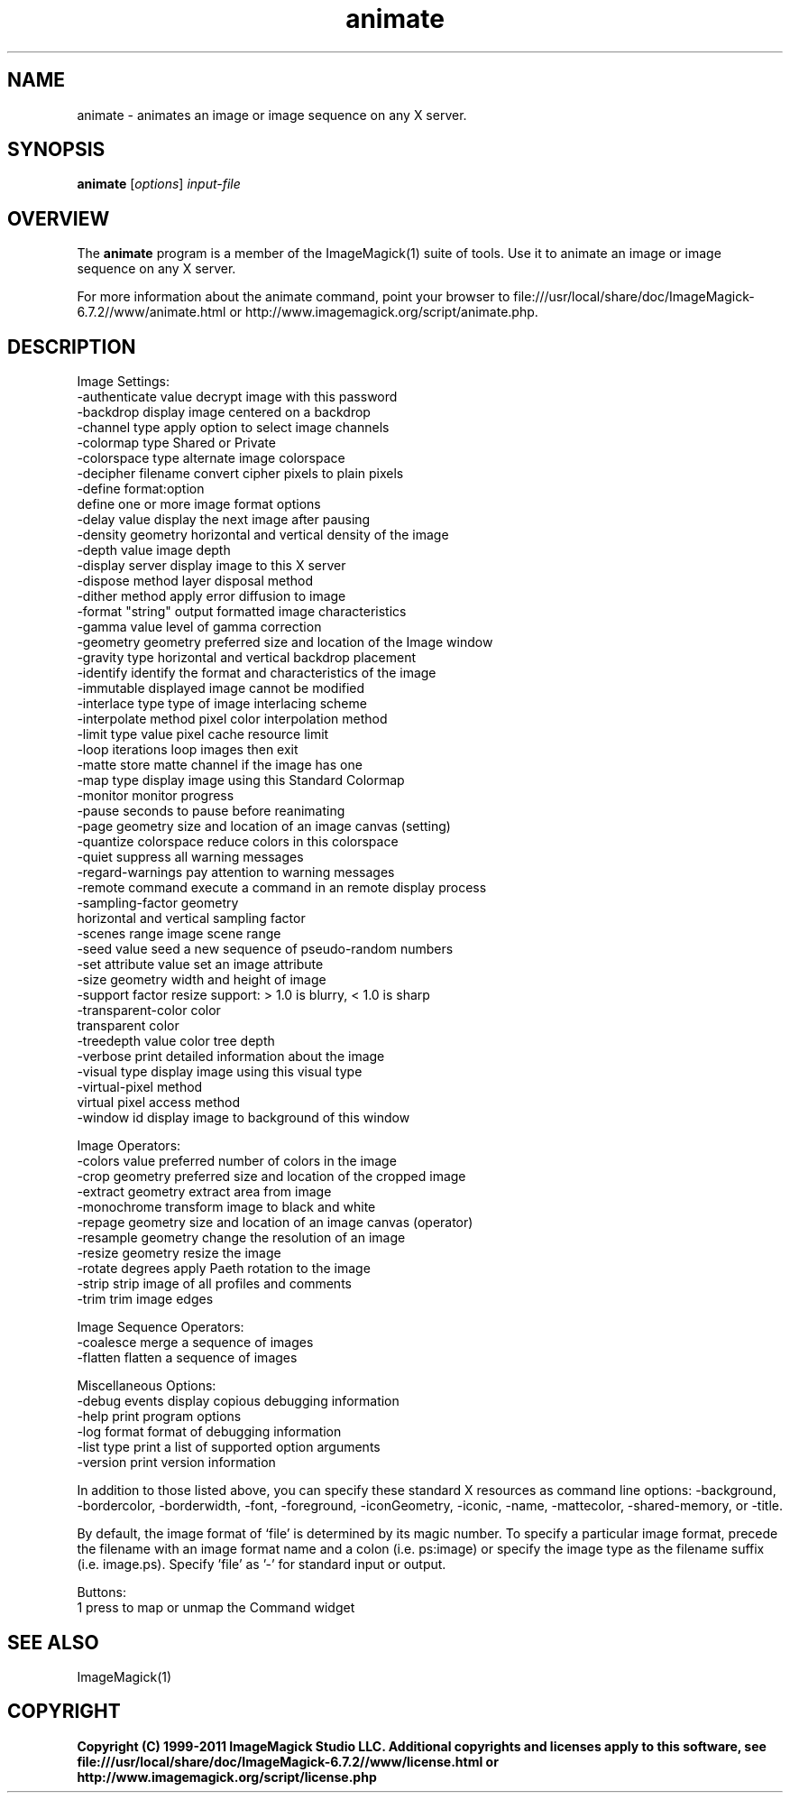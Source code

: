 .TH animate 1 "Date: 2009/01/10 01:00:00" "ImageMagick"
.SH NAME
animate \- animates an image or image sequence on any X server.
.SH SYNOPSIS
.TP
\fBanimate\fP [\fIoptions\fP] \fIinput-file\fP
.SH OVERVIEW
The \fBanimate\fP program is a member of the ImageMagick(1) suite of tools.  Use it to animate an image or image sequence on any X server.

For more information about the animate command, point your browser to file:///usr/local/share/doc/ImageMagick-6.7.2//www/animate.html or http://www.imagemagick.org/script/animate.php.
.SH DESCRIPTION
Image Settings:
  \-authenticate value  decrypt image with this password
  \-backdrop            display image centered on a backdrop
  \-channel type        apply option to select image channels
  \-colormap type       Shared or Private
  \-colorspace type     alternate image colorspace
  \-decipher filename   convert cipher pixels to plain pixels
  \-define format:option
                       define one or more image format options
  \-delay value         display the next image after pausing
  \-density geometry    horizontal and vertical density of the image
  \-depth value         image depth
  \-display server      display image to this X server
  \-dispose method      layer disposal method
  \-dither method       apply error diffusion to image
  \-format "string"     output formatted image characteristics
  \-gamma value         level of gamma correction
  \-geometry geometry   preferred size and location of the Image window
  \-gravity type        horizontal and vertical backdrop placement
  \-identify            identify the format and characteristics of the image
  \-immutable           displayed image cannot be modified
  \-interlace type      type of image interlacing scheme
  \-interpolate method  pixel color interpolation method
  \-limit type value    pixel cache resource limit
  \-loop iterations     loop images then exit
  \-matte               store matte channel if the image has one
  \-map type            display image using this Standard Colormap
  \-monitor             monitor progress
  \-pause               seconds to pause before reanimating
  \-page geometry       size and location of an image canvas (setting)
  \-quantize colorspace reduce colors in this colorspace
  \-quiet               suppress all warning messages
  \-regard-warnings     pay attention to warning messages
  \-remote command      execute a command in an remote display process
  \-sampling-factor geometry
                       horizontal and vertical sampling factor
  \-scenes range        image scene range
  \-seed value          seed a new sequence of pseudo-random numbers
  \-set attribute value set an image attribute
  \-size geometry       width and height of image
  \-support factor      resize support: > 1.0 is blurry, < 1.0 is sharp
  \-transparent-color color
                       transparent color
  \-treedepth value     color tree depth
  \-verbose             print detailed information about the image
  \-visual type         display image using this visual type
  \-virtual-pixel method
                       virtual pixel access method
  \-window id           display image to background of this window

Image Operators:
  \-colors value        preferred number of colors in the image
  \-crop geometry       preferred size and location of the cropped image
  \-extract geometry    extract area from image
  \-monochrome          transform image to black and white
  \-repage geometry     size and location of an image canvas (operator)
  \-resample geometry   change the resolution of an image
  \-resize geometry     resize the image
  \-rotate degrees      apply Paeth rotation to the image
  \-strip               strip image of all profiles and comments
  \-trim                trim image edges

Image Sequence Operators:
  \-coalesce            merge a sequence of images
  \-flatten             flatten a sequence of images

Miscellaneous Options:
  \-debug events        display copious debugging information
  \-help                print program options
  \-log format          format of debugging information
  \-list type           print a list of supported option arguments
  \-version             print version information

In addition to those listed above, you can specify these standard X resources as command line options:  \-background, \-bordercolor, \-borderwidth, \-font, \-foreground, \-iconGeometry, \-iconic, \-name, \-mattecolor, \-shared-memory, or \-title.  

By default, the image format of `file' is determined by its magic number.  To specify a particular image format, precede the filename with an image format name and a colon (i.e. ps:image) or specify the image type as the filename suffix (i.e. image.ps).  Specify 'file' as '-' for standard input or output.

Buttons: 
  1    press to map or unmap the Command widget
.SH SEE ALSO
ImageMagick(1)

.SH COPYRIGHT

\fBCopyright (C) 1999-2011 ImageMagick Studio LLC. Additional copyrights and licenses apply to this software, see file:///usr/local/share/doc/ImageMagick-6.7.2//www/license.html or http://www.imagemagick.org/script/license.php\fP
